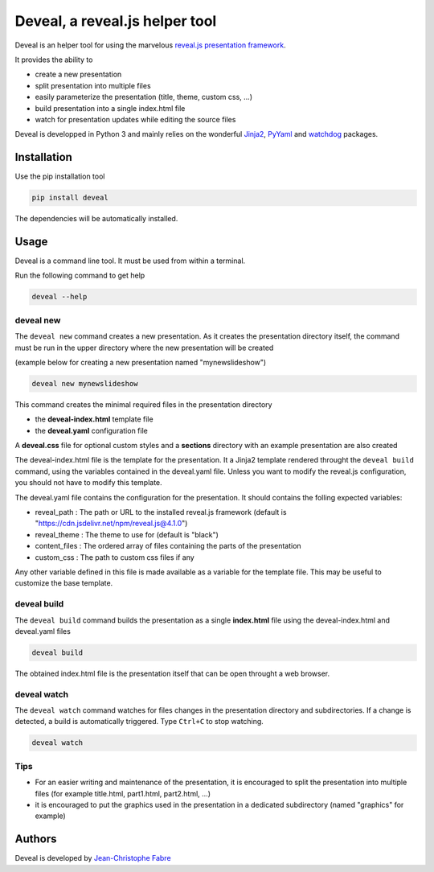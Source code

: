 ###############################
Deveal, a reveal.js helper tool
###############################


Deveal is an helper tool for using the marvelous `reveal.js presentation framework <https://revealjs.com>`_.

It provides the ability to

* create a new presentation
* split presentation into multiple files
* easily parameterize the presentation (title, theme, custom css, ...)
* build presentation into a single index.html file
* watch for presentation updates while editing the source files


Deveal is developped in Python 3 and mainly relies on the wonderful
`Jinja2 <http://jinja.pocoo.org>`_, `PyYaml <https://pyyaml.org/>`_ and `watchdog <https://pypi.python.org/pypi/watchdog>`_ packages.



Installation
============

Use the pip installation tool

.. code-block:: shell

    pip install deveal

The dependencies will be automatically installed.


Usage
=====

Deveal is a command line tool. It must be used from within a terminal.

Run the following command to get help

.. code-block:: shell

    deveal --help


deveal new
----------

The ``deveal new`` command creates a new presentation.
As it creates the presentation directory itself, the command must be run in the upper directory where the new presentation will be created

(example below for creating a new presentation named "mynewslideshow")

.. code-block:: shell

    deveal new mynewslideshow


This command creates the minimal required files in the presentation directory

* the **deveal-index.html** template file
* the **deveal.yaml** configuration file

A **deveal.css** file for optional custom styles and a **sections** directory with an example presentation are also created

The deveal-index.html file is the template for the presentation.
It a Jinja2 template rendered throught the ``deveal build`` command, using the variables contained in the deveal.yaml file.
Unless you want to modify the reveal.js configuration, you should not have to modify this template.

The deveal.yaml file contains the configuration for the presentation. It should contains the folling expected variables:

* reveal_path : The path or URL to the installed reveal.js framework (default is "https://cdn.jsdelivr.net/npm/reveal.js@4.1.0")
* reveal_theme : The theme to use for (default is "black")
* content_files : The ordered array of files containing the parts of the presentation
* custom_css : The path to custom css files if any

Any other variable defined in this file is made available as a variable for the template file.
This may be useful to customize the base template.



deveal build
------------

The ``deveal build`` command builds the presentation as a single **index.html** file using the deveal-index.html and deveal.yaml files

.. code-block:: shell

    deveal build

The obtained index.html file is the presentation itself that can be open throught a web browser.


deveal watch
------------

The ``deveal watch`` command watches for files changes in the presentation directory and subdirectories.
If a change is detected, a build is automatically triggered. Type ``Ctrl+C`` to stop watching.

.. code-block:: shell

    deveal watch


Tips
----

* For an easier writing and maintenance of the presentation, it is encouraged to split the presentation into multiple files (for example title.html, part1.html, part2.html, ...)
* it is encouraged to put the graphics used in the presentation in a dedicated subdirectory (named "graphics" for example)


Authors
=======

Deveal is developed by `Jean-Christophe Fabre <https://github.com/jctophefabre>`_
